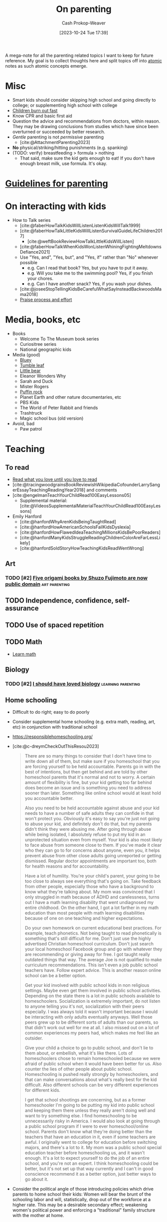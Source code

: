:PROPERTIES:
:ID:       3b7896cb-c4bd-4036-976b-ab5c92a2b453
:LAST_MODIFIED: [2023-11-04 Sat 10:10]
:END:
#+title: On parenting
#+hugo_custom_front_matter: :slug "3b7896cb-c4bd-4036-976b-ab5c92a2b453"
#+author: Cash Prokop-Weaver
#+date: [2023-10-24 Tue 17:39]
#+filetags: :hastodo:concept:

A mega-note for all the parenting related topics I want to keep for future reference. My goal is to collect thoughts here and split topics off into [[id:6ae97f03-6ce3-437e-88cf-a9f965839477][atomic]] notes as such atomic concepts emerge.

* Misc

- Smart kids should consider skipping high school and going directly to college; or supplementing high school with college
- [[id:75056a2e-6b7a-4764-b93c-d08aa3a99a42][Children burn out fast]]
- Know CPR and basic first aid
- Question the advice and recommendations from doctors, within reason. They may be drawing conclusions from studies which have since been overturned or succeeded by better research.
- /Gentle/ parenting is not /permissive/ parenting
  - [cite:@AttachmentParenting2023]
- **No** physical/striking/hitting punishments (e.g. spanking)
- (TODO: verify) breastfeeding > formula > nothing
  - That said, make sure the kid gets enough to eat! If you don't have enough breast milk, use formula. It's okay.


** Parenting idea: require (pay/reward?) children to give a lesson weekly(?) on something from school, it what they've learned that week in their hobbies, sports, etc, to entourage deeper learning through teaching and a family culture of lifelong learning. Parents would do this as well. :noexport:
:PROPERTIES:
:CREATED:  [2023-09-30 Sat 12:15]
:END:


* [[id:06156007-ba51-4934-9df5-b923e2030026][Guidelines for parenting]]

* On interacting with kids

- How to Talk series
  - [cite:@faberHowTalkKidsWillListenListenKidsWillTalk1999]
  - [cite:@faberHowTalkLittleKidsWillListenSurvivalGuideLifeChildren2017]
    - [cite:@weftBookReviewHowTalkLittleKidsWillListen]
  - [cite:@faberHowTalkWhenKidsWonListenWhiningFightingMeltdownsDefiance2021]
  - Use "Yes, and", "Yes, but", and "Yes, if" rather than "No" whenever possible
    - e.g. Can I read that book? Yes, but you have to put it away.
    - e.g. Will you take me to the swimming pool? Yes, if you finish your chores.
    - e.g. Can I have another snack? Yes, if you wash your dishes.
  - [cite:@joseeStopTellingKidsBeCarefulWhatSayInsteadBackwoodsMama2018]
  - [[id:f2a5e122-da38-41b9-91aa-506e17a6e419][Praise process and effort]]

* Media, books, etc

- Books
  - Welcome To The Museum book series
  - Curiositree series
  - National geographic kids
- Media (good)
  - [[https://en.wikipedia.org/wiki/Bluey_(2018_TV_series)][Bluey]]
  - [[https://en.wikipedia.org/wiki/Tumble_Leaf][Tumble leaf]]
  - [[https://en.wikipedia.org/wiki/Little_Bear_(TV_series)][Little bear]]
  - Eleanor Wonders Why
  - Sarah and Duck
  - Mister Rogers
  - [[https://en.wikipedia.org/wiki/Puffin_Rock][Puffin rock]]
  - Planet Earth and other nature documentaries, etc
  - PBS Kids
  - The World of Peter Rabbit and friends
  - Trashtruck
  - Magic school bus (old version)


- Avoid, bad
  - Paw patrol
* Teaching
** To read
- [[id:a0b7f03a-9c15-4bf0-ae71-2cd4bca3e715][Read what you love until you love to read]]
- [cite:@tracingwoodgrainsBookReviewishWikipediaCofounderLarrySangerEssayTeachingReadingYear2018] and comments
- [cite:@engelmanTeachYourChildRead100EasyLessons05]
  - Supplemental material: [cite:@VideosSupplementalMaterialTeachYourChildRead100EasyLessons]
- Emily Hanford
  - [cite:@hanfordWhyArenKidsBeingTaughtRead]
  - [cite:@hanfordHowAmericanSchoolsFailKidsDyslexia]
  - [cite:@hanfordHowFlawedIdeaTeachingMillionsKidsBePoorReaders]
  - [cite:@hanfordManyKidsStruggleReadingChildrenColorAreFarLessLikely]
  - [cite:@hanfordSoldStoryHowTeachingKidsReadWentWrong]
** Art
*** TODO [#2] [[https://origami.kosmulski.org/blog/2022-10-23-fujimoto-books-public-domain][Five origami books by Shuzo Fujimoto are now public domain]] :art:parenting:
** TODO Independence, confidence, self-assurance
** TODO Use of spaced repetition
** TODO Math
- [[id:4c407900-03c1-40f0-85c6-9852da004f16][Learn math]]
** Biology
*** TODO [#2] [[https://jsomers.net/i-should-have-loved-biology/][I should have loved biology]] :learning:parenting:
:PROPERTIES:
:CREATED: [2022-07-09 13:48]
:END:
** Home schooling

- Difficult to do right; easy to do poorly
- Consider supplemental home schooling (e.g. extra math, reading, art, etc) in conjunction with traditional school
- https://responsiblehomeschooling.org/
- [cite:@c-dreymCheckOutThisResou2023]
  #+begin_quote
There are so many things to consider that I don't have time to write down all of them, but make sure if you homeschool that you are forcing yourself to be held accountable. Parents go in with the best of intentions, but then get behind and are told by other homeschool parents that it's normal and not to worry. A certain amount of flexibility is fine, but your kid getting too far behind does become an issue and is something you need to address sooner than later. Something like online school would at least hold you accountable better.

Also you need to be held accountable against abuse and your kid needs to have a number of safe adults they can confide in that won't protect you. Obviously it's easy to say you're just not going to abuse your kid, and definitely don't do that, but my parents didn't think they were abusing me. After going through abuse while being isolated, I absolutely refuse to put my kid in an unprotected situation even from myself. Your kid is also most likely to face abuse from someone close to them. If you've made it clear who they can go to for concerns about anyone, even you, it helps prevent abuse from other close adults going unreported or getting dismissed. Regular doctor appointments are important too, both for health reasons and for accountability.

Have a lot of humility. You're your child's parent, your going to be too close to always see everything that's going on. Take feedback from other people, especially those who have a background to know what they're talking about. My mom was convinced that I only struggled in math because of ADHD and carelessness, turns out I have a math learning disability that went undiagnosed my entire childhood. On the other hand, I got a lot farther in my math education than most people with math learning disabilities because of one on one teaching and higher expectations.

Do your own homework on current educational best practices. For example, teach phonetics. Not being taught to read phonetically is something that's still difficult for me. Don't just use the highly advertised Christian homeschool curriculum. Don't just search your local homeschool Facebook group and go with whatever they are recommending or giving away for free. I got taught really outdated things that way. The average Joe is not qualified to make curriculum recommendations. This isn't even a job public school teachers have. Follow expert advice. This is another reason online school can be a better option.

Get your kid involved with public school kids in non religious settings. Maybe even get them involved in public school activities. Depending on the state there is a lot in public schools available to homeschoolers. Socialization is extremely important, do not listen to anyone telling you it's not, socialization with their peers especially. I was always told it wasn't important because I would be interacting with only adults eventually anyways. Well those peers grew up to be different sorts of adults than our parents, so that didn't work out well for me at all. I also missed out on a lot of common experiences my peers had, which makes me feel like an outsider.

Give your child a choice to go to public school, and don't lie to them about, or embellish, what it's like there. Lots of homeschoolers chose to remain homeschooled because we were afraid of public school when it would have been better for us. Also counter the lies of other people about public school. Homeschooling is pushed really strongly by homeschoolers, and that can make conversations about what's really best for the kid difficult. Also different schools can be very different experiences for different kids.

I get that school shootings are concerning, but as a former homeschooler I'm going to be putting my kid into public school and keeping them there unless they really aren't doing well and want to try something else. I find homeschooling to be unnecessarily risky in America. I would also look at going through a public school program if I were to ever homeschool/online school. Parents don't know what they're doing better than the teachers that have an education in it, even if some teachers are awful. I originally went to college for education before switching majors, and there's a lot to it. My mom was a public school special education teacher before homeschooling us, and it wasn't enough. It's a lot to expect yourself to do the job of an entire school, and you're not an expert. I think homeschooling could be better, but it's not set up that way currently and I can't in good conscience recommend it as a better option, just better ways to go about it.
#+end_quote
- Consider the political angle of those introducing policies which drive parents to home school their kids: Women will bear the brunt of the schooling labor and will, statistically, drop out of the workforce at a higher rate. This may be a desirable secondary effect; weakening women's political power and enforcing a "traditional" family structure with the mother at home.

* On sleep

- Not getting 6/8 hours of uninterrupted sleep is at 6-12 months is [[id:31baeae2-3c88-43ec-8d74-bddd68004f8e][normal]] and has no affect on later mental or psychomotor development or maternal mood
- Sleep training doesn't harm children
  - [cite:@priceFiveYearFollowupHarmsBenefitsBehavioralInfantSleepInterventionRandomizedTrial2012]
  - [cite:@mindellBehavioralTreatmentBedtimeProblemsNightWakingsInfantsYoungChildren2006]
  - [cite:@hiscockLongtermMotherChildMentalHealthEffectsPopulationBasedInfantSleepIntervention2008]
  - [cite:@gradisarBehavioralInterventionsInfantSleepProblemsRandomizedControlledTrial2016]

* On food

- Solid foods
  - https://solidstarts.com/

** On alergies

- Look into early food interventions
  - https://old.reddit.com/r/ScienceBasedParenting/comments/vvr64n/early_food_introduction_can_prevent_food/
  - https://old.reddit.com/r/ScienceBasedParenting/comments/11u8paf/a_77_reduction_in_peanut_allergy_was_estimated/

* On technology

- Generally speaking, limit access to consumption-oriented activities and toward creation-oriented activities.
  - YouTube, for example, can be both.
  - This isn't a 0%/100% divide
- Don't use screens to calm children. Doing so reduces their ability to regulate their own emotions.
  - [cite:@radeskyLongitudinalAssociationsUseMobileDevicesCalmingEmotionalReactivityExecutiveFunctioning2023]
- Hold yourself to the same standards, within reason
** Blocking content
- Use a pi-hole or equivalent to block junk like ads and some of the web
*** TODO [#2] [[https://github.com/pi-hole/pi-hole][Pi-hole: A black hole for Internet advertisements]] :housing:parenting:
:PROPERTIES:
:CREATED: [2023-01-13 22:22]
:END:
** TODO [#2] [[https://simone.org/tracking-screen-time/][How to Stare at Your Phone Without Losing Your Soul]] :culture:parenting:
:PROPERTIES:
:CREATED: [2023-05-30 02:15]
:END:

* On learning to parent

- Find and maintain a social network of other parents
- Find one or two mentors
- Read reflections from parents
  - [cite:@jasoncrawfordReflectionsSixMonthsFatherhood]

* How much time children take up
- [[id:401eb269-861d-445a-847f-88f89c5c5971][Gunnar Zarncke | Child Development Plan - Years]]


* Alternative education styles

- https://catherineproject.org/principles

:PROPERTIES:
:CREATED: [2021-12-21 20:36]
:END:

* Fitness and education

** TODO When can/should kids start lifting weights?
** TODO How to foster flexibility?

* Unread
** TODO [cite:@lululu1uChildRearingItGoodIdea2021]
** TODO [cite:@supposedlyfunSuccessfulMentoringParentingArrangedLessWrong]
** TODO https://www.lesswrong.com/tag/parenting
** TODO [#2] [[https://www.lesswrong.com/posts/dyJfGeWo5GX2u6NGi/experiences-raising-children-in-shared-housing][Experiences raising children in shared housing]] :parenting:
** TODO [#2] [[https://perell.com/essay/the-price-of-discipline/][The Price of Discipline]] :parenting:essay:
:PROPERTIES:
:CREATED: [2021-12-31 09:57]
:END:

** TODO [#2] https://news.ycombinator.com/item?id=19396563 :parenting:
:PROPERTIES:
:END:
** TODO [#2] https://news.ycombinator.com/item?id=20173675 :parenting:
:PROPERTIES:
:END:
** TODO [#2] https://news.ycombinator.com/item?id=26047444 :parenting:
:PROPERTIES:
:END:
** TODO [#2] https://news.ycombinator.com/item?id=28112797 :parenting:
:PROPERTIES:
:END:
** TODO [#2] https://news.ycombinator.com/item?id=12742853 :parenting:
:PROPERTIES:
:END:
** TODO [#2] https://news.ycombinator.com/item?id=15800082 :parenting:
:PROPERTIES:
:END:
** TODO [#2] https://news.ycombinator.com/item?id=18995823 :parenting:
:PROPERTIES:
:END:
** TODO [#2] https://news.ycombinator.com/item?id=22913871 :parenting:
:PROPERTIES:
:END:
** TODO [#2] https://news.ycombinator.com/item?id=18953889 :parenting:
:PROPERTIES:
:END:
** TODO [#2] https://news.ycombinator.com/item?id=26249242 :parenting:
:PROPERTIES:
:END:
** TODO [#2] https://news.ycombinator.com/item?id=3149170 :parenting:
:PROPERTIES:
:END:
** TODO [#2] https://news.ycombinator.com/item?id=20015775 :parenting:
:PROPERTIES:
:END:
** TODO [#2] https://news.ycombinator.com/item?id=31793682 :parenting:
:PROPERTIES:
:END:
** TODO [#2] https://news.ycombinator.com/item?id=23010079 :parenting:
:PROPERTIES:
:END:
** TODO [#2] https://news.ycombinator.com/item?id=3551747 :parenting:
:PROPERTIES:
:END:
** TODO [#2] https://news.ycombinator.com/item?id=12345598 :parenting:
:PROPERTIES:
:END:
** TODO [#2] https://news.ycombinator.com/item?id=10458750 :parenting:
:PROPERTIES:
:END:
** TODO [#2] https://news.ycombinator.com/item?id=16639605 :parenting:
:PROPERTIES:
:END:
** TODO [#2] https://news.ycombinator.com/item?id=28669843 :parenting:
:PROPERTIES:
:END:
** TODO [#2] https://news.ycombinator.com/item?id=17023693 :parenting:
:PROPERTIES:
:END:
** TODO [#2] https://news.ycombinator.com/item?id=5682283 :parenting:
:PROPERTIES:
:END:
** TODO [#2] https://news.ycombinator.com/item?id=15253072 :parenting:
:PROPERTIES:
:END:
** TODO [#2] https://news.ycombinator.com/item?id=14268528 :parenting:
:PROPERTIES:
:END:
** TODO [#2] https://news.ycombinator.com/item?id=10529467 :parenting:
:PROPERTIES:
:END:
** TODO [#2] https://news.ycombinator.com/item?id=25603490 :parenting:
:PROPERTIES:
:END:
** TODO [#2] https://news.ycombinator.com/item?id=10404312 :parenting:
:PROPERTIES:
:END:
** TODO [#2] https://news.ycombinator.com/item?id=9141892 :parenting:
:PROPERTIES:
:END:
** TODO [#2] https://news.ycombinator.com/item?id=16882430 :parenting:
:PROPERTIES:
:END:
** TODO [#2] https://news.ycombinator.com/item?id=24189147 :parenting:
:PROPERTIES:
:END:
** TODO [#2] https://news.ycombinator.com/item?id=21043214 :parenting:
:PROPERTIES:
:END:
** TODO [#2] https://news.ycombinator.com/item?id=18848961 :parenting:
:PROPERTIES:
:END:
** TODO [#2] https://news.ycombinator.com/item?id=17685990 :parenting:
:PROPERTIES:
:END:
** TODO [#2] https://news.ycombinator.com/item?id=1494011 :parenting:
:PROPERTIES:
:END:
** TODO [#2] https://news.ycombinator.com/item?id=19183022 :parenting:
:PROPERTIES:
:END:
** TODO [#2] https://news.ycombinator.com/item?id=9793769 :parenting:
:PROPERTIES:
:END:
** TODO [#2] https://news.ycombinator.com/item?id=21338386 :parenting:
:PROPERTIES:
:END:
** TODO [#2] https://news.ycombinator.com/item?id=1679184 :parenting:
:PROPERTIES:
:END:
** TODO [#2] https://news.ycombinator.com/item?id=16810709 :parenting:
:PROPERTIES:
:END:
** TODO [#2] https://news.ycombinator.com/item?id=29252974 :parenting:
:PROPERTIES:
:END:
** TODO [#2] https://news.ycombinator.com/item?id=26444521 :parenting:
:PROPERTIES:
:END:
** TODO [#2] https://news.ycombinator.com/item?id=12879330 :parenting:
:PROPERTIES:
:END:
** TODO [#2] https://news.ycombinator.com/item?id=17601057 :parenting:
:PROPERTIES:
:END:
** TODO [#2] https://news.ycombinator.com/item?id=32366557 :parenting:
:PROPERTIES:
:END:
** TODO [#2] https://news.ycombinator.com/item?id=15529271 :parenting:
:PROPERTIES:
:END:
** TODO [#2] https://news.ycombinator.com/item?id=12050182 :parenting:
:PROPERTIES:
:END:
** TODO [#2] https://news.ycombinator.com/item?id=24383264 :parenting:
:PROPERTIES:
:END:
** TODO [#2] https://news.ycombinator.com/item?id=13450223 :parenting:
:PROPERTIES:
:END:
** TODO [#2] https://news.ycombinator.com/item?id=20077766 :parenting:
:PROPERTIES:
:END:
** TODO [#2] https://news.ycombinator.com/item?id=12441749 :parenting:
:PROPERTIES:
:END:
** TODO [#2] https://news.ycombinator.com/item?id=2973906 :parenting:
:PROPERTIES:
:END:
** TODO [#2] https://news.ycombinator.com/item?id=21167957 :parenting:
:PROPERTIES:
:END:
** TODO [#2] https://news.ycombinator.com/item?id=1176200 :parenting:
:PROPERTIES:
:END:
** TODO [#2] https://news.ycombinator.com/item?id=5543512 :parenting:
:PROPERTIES:
:END:
** TODO [#2] https://news.ycombinator.com/item?id=21053211 :parenting:
:PROPERTIES:
:END:
** TODO [#2] https://news.ycombinator.com/item?id=29223104 :parenting:
:PROPERTIES:
:END:
** TODO [#2] https://news.ycombinator.com/item?id=10113901 :parenting:
:PROPERTIES:
:END:
** TODO [#2] https://news.ycombinator.com/item?id=26343160 :parenting:
:PROPERTIES:
:END:
** TODO [#2] https://www.jefftk.com/p/tuesday-family-dinner :parenting:
:PROPERTIES:
:END:
** TODO [#2] https://www.jefftk.com/p/pretending-not-to-notice :parenting:
:PROPERTIES:
:END:
** TODO [#2] https://www.jefftk.com/p/perverse-independence-incentives :parenting:
:PROPERTIES:
:END:
** TODO [#2] https://www.jefftk.com/p/approach-to-screen-time :parenting:
:PROPERTIES:
:END:
** TODO [#2] https://www.jefftk.com/p/only-asking-real-questions :parenting:
:PROPERTIES:
:END:
** TODO [#2] https://www.jefftk.com/p/another-calming-example :parenting:
:PROPERTIES:
:END:
** TODO [#2] https://www.jefftk.com/p/kids-posts-retrospective :parenting:
:PROPERTIES:
:END:
** TODO [#2] https://www.jefftk.com/p/index :link_group:
:PROPERTIES:
:END:
** TODO [#2] https://www.jefftk.com/news/kids :link_group:parenting:
:PROPERTIES:
:END:
** TODO [#2] https://www.lesswrong.com/tag/parenting :parenting:link_group:
:PROPERTIES:
:END:
** TODO https://news.ycombinator.com/item?id=21790396
** TODO [#2] [[https://mainichi.jp/english/articles/20220914/p2a/00m/0li/015000c][Team led by Japanese researchers reveals best way to put crying baby to sleep]] :parenting:
:PROPERTIES:
:CREATED: [2022-09-15 23:30]
:END:
** TODO [#2] [[https://www.cell.com/current-biology/pdf/S0960-9822(22)01363-X.pdf][A method to promote sleep in crying infants using the transport response [pdf]]] :parenting:
:PROPERTIES:
:CREATED: [2022-09-15 00:06]
:END:
** TODO [#2] [[https://www.theatlantic.com/family/archive/2022/09/the-best-way-to-teach-kids-about-danger/671310/][Don't teach kids to fear the world]] :parenting:
:PROPERTIES:
:CREATED: [2022-09-01 15:53]
:END:
:PROPERTIES:
:CREATED: [2022-10-23 15:50]
:END:

** TODO [#2] [[https://www.themarginalian.org/2014/10/24/how-to-do-nothing-with-nobody-all-alone-by-yourself/][How to Do Nothing with Nobody All Alone by Yourself (2014)]] :parenting:
:PROPERTIES:
:CREATED: [2022-07-11 07:09]
:END:
** TODO [#2] [[https://news.ycombinator.com/item?id=31965616][Ask HN: How to keep my daughter busy while tickling her curiosity]] :parenting:
:PROPERTIES:
:CREATED: [2022-07-03 06:38]
:END:
** TODO [#2] [[https://news.ycombinator.com/item?id=31976803][Ask HN: First-time dad-to-be. What do you wish you'd known back then?]] :parenting:
:PROPERTIES:
:CREATED: [2022-07-04 13:28]
:END:
** TODO [#2] [[https://news.ycombinator.com/item?id=31913454][Ask HN: What's the biggest problem you face as a parent?]] :parenting:
:PROPERTIES:
:CREATED: [2022-06-28 21:47]
:END:
** TODO [#2] [[https://www.artofmanliness.com/people/sunday-firesides-we-need-to-make-adulthood-more-desirable/][We need to make adulthood more desirable]] :parenting:
:PROPERTIES:
:CREATED: [2022-06-26 12:12]
:END:
** TODO [#2] [[https://wyclif.substack.com/p/no-wait-stop-it-matters-how-you-raise][It matters how you raise your kids]] :parenting:
:PROPERTIES:
:CREATED: [2022-06-11 11:23]
:END:
** TODO [#2] [[https://www.reddit.com/r/slatestarcodex/comments/v9zjhw/evidence_based_parenting_for_girls/][Evidence based parenting for girls]] :parenting:
:PROPERTIES:
:CREATED: [2022-06-11 15:11]
:END:
** TODO [#2] [[https://www.theguardian.com/global-development/2022/jun/12/parental-alienation-and-the-unregulated-experts-shattering-childrens-lives][Parental alienation and the unregulated experts shattering children's lives]] :parenting:
:PROPERTIES:
:CREATED: [2022-06-12 13:55]
:END:
** TODO [#2] [[https://www.lesswrong.com/posts/gytFzxCTW6ekgeNZJ/another-calming-example][Another Calming Example]] :parenting:
:PROPERTIES:
:CREATED: [2022-06-03 14:02]
:END:
** TODO [#2] [[https://www.reddit.com/r/slatestarcodex/comments/v26qtp/birth_order_effects_nature_vs_nurture/][Birth Order Effects: Nature vs. Nurture]] :parenting:
:PROPERTIES:
:CREATED: [2022-06-01 02:39]
:END:
** TODO [#2] [[https://www.pnas.org/doi/full/10.1073/pnas.2020104118][The impact of childhood lead exposure on adult personality (2021)]] :parenting:
:PROPERTIES:
:CREATED: [2022-05-18 14:24]
:END:
** TODO [#2] [[https://www.reddit.com/r/slatestarcodex/comments/uorjgy/scott_in_my_model_the_presence_of_an_older/][Scott: "In my model, the presence of an older sibling suppresses openness to experience" – why is this the case, and is there any way as a parent to prevent younger siblings from having their openness to experience suppressed?]] :parenting:
:PROPERTIES:
:CREATED: [2022-05-13 13:17]
:END:
** TODO [#2] [[https://sive.rs/tk][Travel is best with young children]] :parenting:
:PROPERTIES:
:CREATED: [2022-05-09 00:00]
:END:
** TODO [#2] [[https://www.judiciary.senate.gov/imo/media/doc/Haidt%20Testimony.pdf][Teen mental health is plummeting and social media is a major contributing cause [pdf]]] :parenting:
:PROPERTIES:
:CREATED: [2022-05-05 01:23]
:END:
** TODO [#2] [[https://robkhenderson.substack.com/p/no-one-expects-young-men-to-do-anything][No one expects young men to do anything and they are responding by doing nothing]] :parenting:
:PROPERTIES:
:CREATED: [2022-04-24 12:07]
:END:
** TODO [#2] [[https://www.npr.org/sections/goatsandsoda/2022/04/20/1093153651/a-4-year-old-can-run-errands-alone-and-not-just-on-reality-tv][A 4-year-old can run errands alone and not just on reality TV]] :parenting:
:PROPERTIES:
:CREATED: [2022-04-20 14:36]
:END:
** TODO [#2] [[https://daily.jstor.org/the-dubious-art-of-the-dad-joke/][The Dubious Art of the Dad Joke]] :parenting:
:PROPERTIES:
:CREATED: [2022-04-21 17:09]
:END:
** TODO [#2] [[https://lof.flounder.online/gemlog/2022-04-11%20How%20I%20decided%20to%20move%20away%20for%20bigTech%20for%20my%20children%20and%20myself.gmi][I decided to move away for big tech for my children and myself]] :parenting:
:PROPERTIES:
:CREATED: [2022-04-11 07:21]
:END:
** TODO [#2] [[https://www.lesswrong.com/posts/d7E2ZDdXJPzo9DbZe/common-knowledge-is-a-circle-game-for-toddlers][Common Knowledge is a Circle Game for Toddlers]] :parenting:
:PROPERTIES:
:CREATED: [2022-04-13 19:19]
:END:
** TODO [#2] [[https://www.lesswrong.com/posts/uyBeAN5jPEATMqKkX/lies-told-to-children-1][Lies Told To Children]] :parenting:
:PROPERTIES:
:CREATED: [2022-04-14 11:48]
:END:
** TODO [#2] [[https://www.lesswrong.com/posts/brpLHpJQ4tYfbudTo/only-asking-real-questions][Only Asking Real Questions]] :parenting:
:PROPERTIES:
:CREATED: [2022-04-14 17:29]
:END:
** TODO [#2] [[https://www.npr.org/sections/goatsandsoda/2018/09/01/641266260/how-to-get-kids-to-do-chores-does-the-maya-method-work][How to get kids to do chores: Does the Maya method work? (2018)]] :parenting:
:PROPERTIES:
:CREATED: [2022-04-02 12:25]
:END:
** TODO [#2] [[https://www.lesswrong.com/posts/7tykm38miMvhtPvjp/kids-posts-retrospective][Kids Posts Retrospective]] :parenting:
:PROPERTIES:
:CREATED: [2022-04-01 17:40]
:END:
** TODO [#2] [[https://www.reddit.com/r/slatestarcodex/comments/thdm19/resources_and_practices_for_cultivating_toughness/][Resources and practices for cultivating toughness]] :parenting:
:PROPERTIES:
:CREATED: [2022-03-18 19:54]
:END:
** TODO [#2] [[http://lambdaway.free.fr/lambdawalks/?view=meta5][Kids don't need tools for kids]] :parenting:
:PROPERTIES:
:CREATED: [2022-03-14 12:07]
:END:
** TODO [#2] [[http://misc-stuff.terraaeon.com/articles/imprisoned.html][Imprisoned for Your Safety]] :parenting:
:PROPERTIES:
:CREATED: [2022-02-19 23:05]
:END:
** TODO [#2] [[https://probablydance.com/2022/02/19/reasons-why-babies-cry-in-the-first-three-months-how-to-tell-them-apart-and-what-to-do/][Why babies cry in the first three months, how to tell them apart, and what to do]] :parenting:
:PROPERTIES:
:CREATED: [2022-02-20 00:18]
:END:
** TODO [#2] [[https://www.bbc.com/future/article/20210222-the-unusual-ways-western-parents-raise-children][Is the Western way of raising kids weird?]] :parenting:
:PROPERTIES:
:CREATED: [2021-02-24 12:39]
:END:
** TODO [#2] [[https://www.mnn.com/lifestyle/arts-culture/stories/why-do-we-hate-things-teen-girls-love][Why must we hate the things teen girls love? (2018)]] :parenting:
:PROPERTIES:
:CREATED: [2021-03-06 13:16]
:END:
** TODO [#2] [[https://letgrow.org/childhood-independence-bills-update/][Making It Legal to Play Outside: "Reasonable Childhood Independence" Bills]] :parenting:
:PROPERTIES:
:CREATED: [2023-02-23 19:06]
:END:
** TODO [#2] [[https://www.nationalgeographic.com/science/article/many-women-struggle-to-breastfeed-scientists-are-starting-to-ask-why][Many women struggle to breastfeed. Scientists are starting to ask why]] :parenting:
:PROPERTIES:
:CREATED: [2023-02-15 18:34]
:END:
** TODO [#2] [[https://www.scientificamerican.com/article/let-teenagers-sleep/][Let Teenagers Sleep]] :parenting:
:PROPERTIES:
:CREATED: [2023-02-13 20:57]
:END:
** TODO [#2] [[https://www.reddit.com/r/slatestarcodex/comments/10y1b96/rationalist_approaches_for_parents_to_health/][Rationalist approaches for parents to health, weight, body image and food]] :parenting:
:PROPERTIES:
:CREATED: [2023-02-09 17:59]
:END:
** TODO [#2] [[https://news.ycombinator.com/item?id=34680216][Ask HN: Concise, pragmatic baby manual for first-time dad?]] :parenting:
:PROPERTIES:
:CREATED: [2023-02-06 16:51]
:END:
** TODO [#2] [[https://www.reddit.com/r/slatestarcodex/comments/10vcg1i/childhoods_of_exceptional_people/][Childhoods of exceptional people]] :parenting:
:PROPERTIES:
:CREATED: [2023-02-06 17:28]
:END:
** TODO [#2] [[https://reason.com/2023/01/30/dunkin-donuts-parents-arrested-kids-cops-freedom/][Connecticut Parents Arrested for Letting Kids Walk to Dunkin' Donuts]] :parenting:
:PROPERTIES:
:CREATED: [2023-02-02 12:59]
:END:
** TODO [#2] [[https://www.reddit.com/r/cscareerquestions/comments/10gskci/how_do_you_progress_in_your_career_after_having/][How do you progress in your career after having kids?]] :parenting:
:PROPERTIES:
:CREATED: [2023-01-20 09:26]
:END:
** TODO [#2] [[https://madeincosmos.substack.com/p/9-things-i-learned-from-my-2-year][Things I Learned from My 2 Year Old Baby Girl]] :parenting:
:PROPERTIES:
:CREATED: [2023-01-14 22:23]
:END:
** TODO [#2] [[https://www.businessinsider.com/tech-execs-screen-time-children-bill-gates-steve-jobs-2019-9][Tech execs who raise their kids tech-free or limit their screen time (2020)]] :parenting:
:PROPERTIES:
:CREATED: [2022-12-30 16:12]
:END:
** TODO [#2] [[https://www.kqed.org/mindshift/60624/young-adults-are-struggling-with-their-mental-health-is-more-childhood-independence-the-answer][Young adults and mental health: Is more childhood independence the answer?]] :parenting:
:PROPERTIES:
:CREATED: [2022-12-30 22:40]
:END:
** TODO [#2] [[https://www.bbc.com/future/article/20220322-how-sleep-training-affects-babies][What happens when babies are left to cry it out?]] :parenting:
:PROPERTIES:
:CREATED: [2022-12-29 14:40]
:END:
** TODO [#2] [[https://www.nature.com/articles/s41539-022-00148-5][Schooling improves intelligence, but not the impact of socioeconomics, genetics]] :parenting:
:PROPERTIES:
:CREATED: [2022-12-28 08:38]
:END:
** TODO [#2] [[https://www.cnn.com/2021/11/27/us/documented-dreamers/index.html][Why hundreds of thousands of kids in the US dread their 21st birthdays]] :parenting:
:PROPERTIES:
:CREATED: [2022-12-28 09:46]
:END:
** TODO [#2] [[https://www.latimes.com/california/story/2022-12-22/la-student-reports-card-grades-are-high-test-scores-are-low-why-the-big-disconnect][L.A. students have high grades but low test scores]] :parenting:
:PROPERTIES:
:CREATED: [2022-12-23 03:05]
:END:
** TODO [#2] [[https://news.ycombinator.com/item?id=34019486][Ask HN: How do you protect your children from internet addiction?]] :parenting:
:PROPERTIES:
:CREATED: [2022-12-16 20:01]
:END:
** TODO [#2] [[https://www.calnewport.com/blog/2022/12/16/on-teenage-luddites/][On Teenage Luddites]] :parenting:
:PROPERTIES:
:CREATED: [2022-12-16 00:45]
:END:
** TODO [#2] [[https://torturechambersmalltalk.substack.com/p/safe-sex-the-consequences][No one wants to have kids anymore]] :parenting:
:PROPERTIES:
:CREATED: [2022-12-06 13:00]
:END:
** TODO [#2] [[https://www.ncbi.nlm.nih.gov/pmc/articles/PMC6542665/][Persistent and pervasive impact of being bullied in childhood and adolescence]] :parenting:
:PROPERTIES:
:CREATED: [2022-11-30 14:30]
:END:
** TODO [#2] [[https://news.ycombinator.com/item?id=33622295][Ask HN: Anyone go through Montessori education until age 12 (end of grade 6)?]] :parenting:
:PROPERTIES:
:CREATED: [2022-11-16 13:03]
:END:
** TODO [#2] [[https://www.nature.com/articles/s41467-022-34113-y][Strong behavioral individuality is present at the first day after birth in fish]] :parenting:
:PROPERTIES:
:CREATED: [2022-10-29 23:03]
:END:
** TODO [#2] [[https://dynomight.net/are-tests-irrelevant/][The irrelevance of test scores is greatly exaggerated]] :parenting:
:PROPERTIES:
:CREATED: [2022-10-26 00:16]
:END:
** TODO [#2] [[https://www.reddit.com/r/slatestarcodex/comments/yd5tuf/im_seeing_a_lot_of_teachers_complain_that_their/][I'm seeing a lot of teachers complain that their students are increasingly missing key skills and struggling to complete basic assignments. Is there something happening here?]] :parenting:
:PROPERTIES:
:CREATED: [2022-10-25 14:11]
:END:
** TODO [#2] [[https://www.1000hoursoutside.com/blog/time-with-kids-before-age-12][75% of the time we spend with our kids in our lifetime will be spent by age 12]] :parenting:
:PROPERTIES:
:CREATED: [2022-10-18 21:58]
:END:
** TODO [#2] [[https://news.ycombinator.com/item?id=33258925][Tell HN: The regret of parenting and how to handle it]] :parenting:
:PROPERTIES:
:CREATED: [2022-10-19 07:42]
:END:
** TODO [#2] [[https://news.ycombinator.com/item?id=33259414][Ask HN: How to deal with regret of not having kids]] :parenting:
:PROPERTIES:
:CREATED: [2022-10-19 09:00]
:END:
** TODO [#2] [[https://jonathanhaidt.substack.com/p/the-play-deficit][Play deprivation is a major cause of the teen mental health crisis]] :parenting:
:PROPERTIES:
:CREATED: [2023-07-28 17:28]
:END:
** TODO [#2] [[https://www.reddit.com/r/slatestarcodex/comments/157frzy/experiences_or_things_you_recommend_doing_before/][Experiences or things you recommend doing before becoming too old (i.e. beyond late 20s)]] :parenting:
:PROPERTIES:
:CREATED: [2023-07-23 14:08]
:END:
** TODO [#2] [[https://www.vipshek.com/blog/interaction][Beyond introvert vs. extrovert]] :parenting:
:PROPERTIES:
:CREATED: [2023-07-19 16:26]
:END:
** TODO [#2] [[https://www.reddit.com/r/ExperiencedDevs/comments/151ynin/nervous_about_taking_paternity_leave/][Nervous about taking paternity leave]] :parenting:
:PROPERTIES:
:CREATED: [2023-07-17 10:57]
:END:
** TODO [#2] [[https://www.reddit.com/r/ExperiencedDevs/comments/14z3ell/how_do_you_balance_between_advancing_technically/][How do you balance between advancing technically, growing your career while having a wife and kids?]] :parenting:
:PROPERTIES:
:CREATED: [2023-07-14 02:06]
:END:
** TODO [#2] [[https://www.reddit.com/r/slatestarcodex/comments/14v9vw5/escaping_high_school_a_guide_for_fourteenyearolds/]["Escaping High School: A guide for fourteen-year-olds and fourteen-year-olds at heart" (advice for bright but slacking teenagers)]] :parenting:
:PROPERTIES:
:CREATED: [2023-07-09 21:08]
:END:
** TODO [#2] [[https://www.wbur.org/cognoscenti/2023/06/15/boys-in-crisis-masculinity-andrew-reiner][Ignoring boys' emotional needs fuels public health risks]] :parenting:
:PROPERTIES:
:CREATED: [2023-06-25 20:04]
:END:
** TODO [#2] [[https://news.ycombinator.com/item?id=36364182][Ask HN: What do you put in a "in case of death" file?]] :parenting:
:PROPERTIES:
:CREATED: [2023-06-16 21:30]
:END:
** TODO [#2] [[https://news.ycombinator.com/item?id=24139644][Young children would rather explore than get rewards]] :parenting:
:PROPERTIES:
:CREATED: [2020-08-13 03:50]
:END:
** TODO [#2] [[https://waitbutwhy.com/2023/05/baby.html][10 Thoughts From the Fourth Trimester]] :parenting:
:PROPERTIES:
:CREATED: [2023-05-23 19:32]
:END:
** TODO [#2] [[https://www.usatoday.com/in-depth/news/health/2023/05/15/school-avoidance-becomes-crisis-after-covid/11127563002/][Students are increasingly refusing to go to school]] :parenting:
:PROPERTIES:
:CREATED: [2023-05-17 13:26]
:END:
** TODO [#2] [[https://jonathanhaidt.substack.com/p/sapien-smartphone-report][Kids who get smartphones earlier become adults with worse mental health]] :parenting:
:PROPERTIES:
:CREATED: [2023-05-15 14:06]
:END:
** TODO [#2] [[https://www.apa.org/topics/social-media-internet/health-advisory-adolescent-social-media-use][Health advisory on social media use in adolescence]] :parenting:
:PROPERTIES:
:CREATED: [2023-05-09 14:17]
:END:
** TODO [#2] [[https://calnewport.com/on-kids-and-smartphones/][On Kids and Smartphones]] :parenting:
:PROPERTIES:
:CREATED: [2023-05-04 22:22]
:END:
** TODO [#2] [[https://www.cdc.gov/media/releases/2023/p0213-yrbs.html][U.S. Teen Girls Experiencing Increased Sadness and Violence]] :parenting:
:PROPERTIES:
:CREATED: [2023-04-30 09:49]
:END:
** TODO [#2] [[https://journals.sagepub.com/doi/abs/10.1177/0305735612463948][Children aged 2-6 successfully trained to acquire absolute pitch (2012)]] :parenting:
:PROPERTIES:
:CREATED: [2023-04-29 15:27]
:END:
** TODO [#2] [[https://www.reddit.com/r/slatestarcodex/comments/12eqnjn/parenting_advice_forum_or_group_chat/][Parenting advice forum or group chat.]] :parenting:
:PROPERTIES:
:CREATED: [2023-04-07 16:23]
:END:
** TODO [#2] [[https://thezvi.wordpress.com/2023/04/11/childhood-roundup-2/][Childhood Roundup #2]] :parenting:
:PROPERTIES:
:CREATED: [2023-04-11 13:43]
:END:
** TODO [#2] [[https://www.reddit.com/r/slatestarcodex/comments/12i4tr6/good_overview_of_the_state_of_scientific/][Good overview of the state of scientific knowledge on children gender-transitioning?]] :parenting:
:PROPERTIES:
:CREATED: [2023-04-11 02:09]
:END:
** TODO [#2] [[https://www.salon.com/2021/01/17/giving-kids-no-autonomy-at-all-has-become-a-parenting-norm--and-the-pandemic-is-worsening-the-trend/][Giving kids no autonomy at all has become a parenting norm]] :parenting:
:PROPERTIES:
:CREATED: [2023-04-03 01:01]
:END:
** TODO [#2] [[https://jonathanhaidt.substack.com/p/international-mental-illness-part-one][The teen mental illness epidemic is international – Part 1: The Anglosphere]] :parenting:
:PROPERTIES:
:CREATED: [2023-03-29 16:11]
:END:
** TODO [#2] [[https://www.theguardian.com/world/2021/oct/24/why-germany-is-building-risk-into-its-playgrounds][Learning the ropes: why Germany is building risk into its playgrounds (2021)]] :parenting:
:PROPERTIES:
:CREATED: [2023-03-19 16:06]
:END:
** TODO [#2] [[https://thezvi.wordpress.com/2023/03/08/the-kids-are-not-okay/][The Kids are Not Okay]] :parenting:
:PROPERTIES:
:CREATED: [2023-03-08 13:29]
:END:
** TODO [#2] [[https://news.ycombinator.com/item?id=35020814][Ask HN: Science fiction movies that are appropriate for 12 year olds?]] :parenting:
:PROPERTIES:
:CREATED: [2023-03-04 14:02]
:END:
** TODO [#2] [[https://news.ycombinator.com/item?id=35014499][Tell HN: My son is being bullied for owning an Android phone]] :parenting:
:PROPERTIES:
:CREATED: [2023-03-03 20:18]
:END:
** TODO [#2] [[https://rachelbythebay.com/w/2023/02/13/broken/][More than five whys and "layer eight" problems]] :parenting:
:PROPERTIES:
:CREATED: [2023-02-14 00:39]
:END:
** TODO [#2] [[https://thezvi.wordpress.com/2023/10/10/childhood-roundup-3/][Childhood Roundup #3]] :parenting:
:PROPERTIES:
:CREATED: [2023-10-10 14:20]
:END:
** TODO [#2] [[https://www.theguardian.com/lifeandstyle/2023/oct/07/10-questions-to-ask-a-teenager-to-start-an-important-conversation][Questions to ask a teenager to start an important conversation]] :parenting:
:PROPERTIES:
:CREATED: [2023-10-08 05:43]
:END:
** TODO [#2] [[https://cdn2.psychologytoday.com/assets/2023-02/Children%27s%20Independence%20IN%20PRESS%20.pdf][Decline in independent activity as a cause of  decline in child mental health]] :parenting:
:PROPERTIES:
:CREATED: [2023-10-15 05:15]
:END:
** TODO [#2] [[https://joeprevite.com/2-years-bilingual-journey/][Two years of raising a bilingual daughter]] :parenting:
:PROPERTIES:
:CREATED: [2023-10-13 20:18]
:END:
** TODO [#2] [[https://news.ycombinator.com/item?id=37520374][Ask HN: How do you manage your "family data warehouse"?]] :parenting:
:PROPERTIES:
:CREATED: [2023-09-15 09:15]
:END:
** TODO [#2] [[https://www.astralcodexten.com/p/critical-periods-for-language-much][Critical Periods For Language: Much More Than You Wanted To Know]] :parenting:
:PROPERTIES:
:CREATED: [2023-08-23 04:47]
:END:
** TODO [#2] [[https://www.astralcodexten.com/p/more-thoughts-on-critical-windows][More Thoughts On Critical Windows]] :parenting:
:PROPERTIES:
:CREATED: [2023-08-24 02:18]
:END:
** TODO [#2] [[https://www.reddit.com/r/slatestarcodex/comments/15zooty/more_thoughts_on_critical_windows/][More Thoughts On Critical Windows]] :parenting:
:PROPERTIES:
:CREATED: [2023-08-24 02:21]
:END:
** TODO [#2] [[https://www.reddit.com/r/slatestarcodex/comments/15ytoso/critical_periods_for_language_much_more_than_you/][Critical Periods For Language: Much More Than You Wanted To Know]] :parenting:
:PROPERTIES:
:CREATED: [2023-08-23 04:55]
:END:
** TODO [#2] [[https://jamanetwork.com/journals/jamapediatrics/fullarticle/2808593][Screen Time at Age 1 Year and Communication, Problem-Solving Developmental Delay]] :parenting:
:PROPERTIES:
:CREATED: [2023-08-21 21:20]
:END:
** TODO [#2] [[https://www.jefftk.com/p/how-to-parent-more-predictably][How to parent more predictably (2018)]] :parenting:
:PROPERTIES:
:CREATED: [2023-08-13 07:37]
:END:
** TODO [#2] [[https://www.oxfordlearning.com/praising-children-for-effort-rather-than-ability/][Praising children for effort rather than ability (2021)]] :parenting:
:PROPERTIES:
:CREATED: [2023-08-13 17:18]
:END:
** TODO [#2] [[https://news.ycombinator.com/item?id=37091223][Ask HN: How do you handle tech use with your kids?]] :parenting:
:PROPERTIES:
:CREATED: [2023-08-11 17:21]
:END:
** TODO [#2] [[https://www.fau.edu/newsdesk/articles/perils-middle-school-study.php][Perils of not being attractive or athletic in middle school]] :parenting:
:PROPERTIES:
:CREATED: [2023-08-11 01:06]
:END:
** TODO [#2] [[https://www.lesswrong.com/posts/rXX6vd2RrKHfePPfE/cultivating-and-destroying-agency][Cultivating And Destroying Agency]] :parenting:advice:
:PROPERTIES:
:CREATED: [2022-06-30 18:43]
:END:
** TODO [#2] [[https://news.ycombinator.com/item?id=26202948][Most Teen Bullying Occurs Among Peers Climbing the Social Ladder]] :parenting:art:
:PROPERTIES:
:CREATED: [2021-02-20 15:12]
:END:
** TODO [#2] [[https://www.reddit.com/r/slatestarcodex/comments/13er50j/how_to_have_polygenically_screened_children/][How to have Polygenically Screened Children]] :parenting:biology:
:PROPERTIES:
:CREATED: [2023-05-11 15:46]
:END:
** TODO [#2] [[https://news.ycombinator.com/item?id=37156372][Ask HN: Any interesting books you have read lately?]] :parenting:book:link_group:
:PROPERTIES:
:CREATED: [2023-08-17 02:18]
:END:
** TODO [#2] [[https://medium.com/@MariaLarkworthy/slaps-to-the-face-restarting-my-career-after-motherhood-fe346492f7c5][Restarting my career after motherhood]] :parenting:career:
:PROPERTIES:
:CREATED: [2022-06-05 14:16]
:END:
** TODO [#2] [[https://www.reddit.com/r/slatestarcodex/comments/119j0jo/social_media_is_a_major_cause_of_the_mental/][Social Media is a Major Cause of the Mental Illness Epidemic in Teen Girls. Here's the Evidence.]] :parenting:culture:
:PROPERTIES:
:CREATED: [2023-02-23 00:27]
:END:
** TODO [#2] [[https://jonathanhaidt.substack.com/p/social-media-mental-illness-epidemic][Social media is a cause, not a correlate, of mental illness in teen girls]] :parenting:culture:
:PROPERTIES:
:CREATED: [2023-02-22 19:47]
:END:
** TODO [#2] [[https://thewalrus.ca/future-of-libraries/][Have you been to the library lately?]] :parenting:culture:art:
:PROPERTIES:
:CREATED: [2023-06-15 13:54]
:END:
** TODO [#2] [[https://www.theatlantic.com/family/archive/2022/06/american-high-school-later-start-time/661211/][The State Finally Letting Teens Sleep In]] :parenting:health:
:PROPERTIES:
:CREATED: [2022-06-12 03:20]
:END:
** TODO [#2] [[https://www.bbc.com/news/health-64987074][Give babies peanut butter to cut allergy by 77%, study says]] :parenting:health:
:PROPERTIES:
:CREATED: [2023-03-17 14:50]
:END:
** TODO [#2] [[https://oneusefulthing.substack.com/p/my-class-required-ai-heres-what-ive][My class required AI]] :parenting:learn:
:PROPERTIES:
:CREATED: [2023-02-20 14:35]
:END:
** TODO [#2] [[https://www.reddit.com/r/slatestarcodex/comments/vt75pj/nobody_knows_how_well_homework_works/][Nobody Knows How Well Homework Works]] :parenting:learning:
:PROPERTIES:
:CREATED: [2022-07-07 02:09]
:END:
*** TODO [#2] [[https://astralcodexten.substack.com/p/nobody-knows-how-well-homework-works][Nobody Knows How Well Homework Works]] :uncategorized:
:PROPERTIES:
:CREATED: [2022-07-07 02:00]
:END:
** TODO [#2] [[https://news.ycombinator.com/item?id=31947895][Ask HN: If you've considered homeschooling, what's stopping you?]] :parenting:learning:
:PROPERTIES:
:CREATED: [2022-07-01 15:35]
:END:
** TODO [#2] [[https://www.teachforamerica.org/one-day/opinion/stop-eliminating-gifted-programs-and-calling-it-equity][The case for expanding rather than eliminating gifted education programs (2021)]] :parenting:learning:
:PROPERTIES:
:CREATED: [2022-06-08 16:45]
:END:
** TODO [#2] [[https://www.reddit.com/r/slatestarcodex/comments/urvch6/popular_education_in_sweden_much_more_than_you/][Popular education in Sweden: much more than you wanted to know]] :parenting:learning:
:PROPERTIES:
:CREATED: [2022-05-17 20:18]
:END:
** TODO [#2] [[https://www.reddit.com/r/slatestarcodex/comments/uhgugm/why_do_girls_do_better_at_school/][Why Do Girls Do Better At School?]] :parenting:learning:
:PROPERTIES:
:CREATED: [2022-05-03 14:04]
:END:
** TODO [#2] [[https://www.newyorker.com/books/under-review/the-miseducation-of-maria-montessori][The Miseducation of Maria Montessori]] :parenting:learning:
:PROPERTIES:
:CREATED: [2022-03-04 02:53]
:END:
** TODO [#2] [[https://www.lesswrong.com/posts/aaHDA4X6cTzFrvuSX/harms-and-possibilities-of-schooling][Harms and possibilities of schooling]] :parenting:learning:
:PROPERTIES:
:CREATED: [2022-02-22 13:39]
:END:
** TODO [#2] [[https://www.reddit.com/r/slatestarcodex/comments/ldwcyo/are_there_any_better_high_school_options_out_there/][Are there *any* better high school options out there?]] :parenting:learning:
:PROPERTIES:
:CREATED: [2021-02-06 11:59]
:END:
** TODO [#2] [[https://www.nature.com/articles/s41562-023-01531-x][Early morning university classes linked to poor sleep and academic performance]] :parenting:learning:
:PROPERTIES:
:CREATED: [2023-02-21 07:02]
:END:
** TODO [#2] [[https://www.reddit.com/r/slatestarcodex/comments/y85f8s/there_once_was_a_teacher_with_anki/][There once was a teacher with Anki…]] :parenting:learning:
:PROPERTIES:
:CREATED: [2022-10-19 15:16]
:END:
** TODO [#2] [[http://rachelbythebay.com/w/2023/02/13/broken/][More than five whys and "layer eight" problems]] :parenting:learning:management:
:PROPERTIES:
:CREATED: [2023-02-14 00:43]
:END:
** TODO [#2] [[https://fasterplease.substack.com/p/the-war-on-gifted-education][The war on gifted education]] :parenting:learning:politics:
:PROPERTIES:
:CREATED: [2022-03-03 18:09]
:END:
** TODO [#2] [[https://news.ycombinator.com/item?id=33751099][Why is the state of mathematics education so abstract and uninspiring?]] :parenting:math:
:PROPERTIES:
:CREATED: [2022-11-26 08:49]
:END:
** TODO [#2] [[https://www.noahpinion.blog/p/refusing-to-teach-kids-math-will][Refusing to teach kids math will not improve equity]] :parenting:math:pedagogy:
:PROPERTIES:
:CREATED: [2023-07-18 16:18]
:END:
** TODO [#2] [[https://features.apmreports.org/sold-a-story/][Sold a Story: How Teaching Kids to Read Went So Wrong]] :parenting:peda:
:PROPERTIES:
:CREATED: [2023-04-17 11:15]
:END:
** TODO [#2] [[https://news.ycombinator.com/item?id=24215044][My kid can't handle a virtual education, and neither can I]] :parenting:pedagogy:
:PROPERTIES:
:CREATED: [2020-08-20 01:35]
:END:
** TODO [#2] [[https://www.reddit.com/r/slatestarcodex/comments/138xecp/do_we_know_if_kindergarten_teachers_do_have_a/][Do we know if kindergarten teachers do have a huge impact on outcomes? Has any more research been done?]] :parenting:pedagogy:
:PROPERTIES:
:CREATED: [2023-05-05 18:37]
:END:
** TODO [#2] [[https://www.wsj.com/articles/schools-are-ditching-homework-deadlines-in-favor-of-equitable-grading-dcef7c3e][Schools are ditching homework, deadlines in favor of 'equitable grading']] :parenting:pedagogy:
:PROPERTIES:
:CREATED: [2023-04-26 16:52]
:END:
** TODO [#2] [[https://www.reddit.com/r/ExperiencedDevs/comments/145l1fz/best_coding_resources_for_kindergarteners_really/][Best coding resources for kindergarteners, really.]] :parenting:software_engineering:pedagogy:
:PROPERTIES:
:CREATED: [2023-06-10 00:01]
:END:
** TODO [#2] [[https://www.reddit.com/r/CuratedTumblr/comments/11f3bwe/12_year_olds_cookies_and_fascism/][12 year olds, cookies, and fascism]] :politics:parenting:
:PROPERTIES:
:CREATED: [2023-03-01 13:07]
:END:


** TODO [#2] [[https://skunkledger.substack.com/p/escaping-high-school][Escaping High School]] :pedagogy:parenting:
:PROPERTIES:
:CREATED: [2023-07-07 07:05]
:END:
** TODO [#2] [[https://rosiesherry.medium.com/i-unschool-my-5-kids-this-is-what-we-spend-our-money-on-8abd67c5f9c][I unschool my 5 kids. This is how much it costs]] :pedagogy:parenting:
:PROPERTIES:
:CREATED: [2023-03-23 21:12]
:END:
** TODO [#2] [[https://journals.sagepub.com/stoken/rbtfl/Z10jaVH/60XQM/full][Improving Students' Learning with Effective Learning Techniques]] :pedagogy:parenting:
:PROPERTIES:
:CREATED: [2023-03-01 16:04]
:END:
** TODO [cite:@AttachmentParenting2023]

* TODO [#2] Flashcards :noexport:

* Bibliography
#+print_bibliography:
